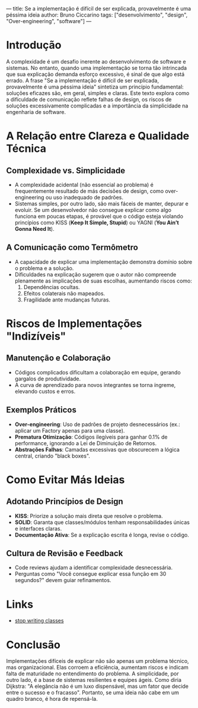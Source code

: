 ---
title: Se a implementação é difícil de ser explicada, provavelmente é uma péssima ideia
author: Bruno Ciccarino
tags: ["desenvolvimento", "design", "Over-engineering", "software"]
---

* Introdução  
A complexidade é um desafio inerente ao desenvolvimento de software e sistemas. No entanto, quando uma implementação se torna tão intrincada que sua explicação demanda esforço excessivo, é sinal de que algo está errado. A frase "Se a implementação é difícil de ser explicada, provavelmente é uma péssima ideia" sintetiza um princípio fundamental: soluções eficazes são, em geral, simples e claras. Este texto explora como a dificuldade de comunicação reflete falhas de design, os riscos de soluções excessivamente complicadas e a importância da simplicidade na engenharia de software.  

* A Relação entre Clareza e Qualidade Técnica  
** Complexidade vs. Simplicidade  
- A complexidade acidental (não essencial ao problema) é frequentemente resultado de más decisões de design, como over-engineering ou uso inadequado de padrões.  
- Sistemas simples, por outro lado, são mais fáceis de manter, depurar e evoluir. Se um desenvolvedor não consegue explicar como algo funciona em poucas etapas, é provável que o código esteja violando princípios como KISS (*Keep It Simple, Stupid*) ou YAGNI (*You Ain’t Gonna Need It*).  

** A Comunicação como Termômetro  
- A capacidade de explicar uma implementação demonstra domínio sobre o problema e a solução.  
- Dificuldades na explicação sugerem que o autor não compreende plenamente as implicações de suas escolhas, aumentando riscos como:  
  1. Dependências ocultas.  
  2. Efeitos colaterais não mapeados.  
  3. Fragilidade ante mudanças futuras.  

* Riscos de Implementações "Indizíveis"  
** Manutenção e Colaboração  
- Códigos complicados dificultam a colaboração em equipe, gerando gargalos de produtividade.  
- A curva de aprendizado para novos integrantes se torna íngreme, elevando custos e erros.  

** Exemplos Práticos  
- **Over-engineering**: Uso de padrões de projeto desnecessários (ex.: aplicar um Factory apenas para uma classe).  
- **Prematura Otimização**: Códigos ilegíveis para ganhar 0.1% de performance, ignorando a Lei de Diminuição de Retornos.  
- **Abstrações Falhas**: Camadas excessivas que obscurecem a lógica central, criando "black boxes".  

* Como Evitar Más Ideias  
** Adotando Princípios de Design  
- **KISS**: Priorize a solução mais direta que resolve o problema.  
- **SOLID**: Garanta que classes/módulos tenham responsabilidades únicas e interfaces claras.  
- **Documentação Ativa**: Se a explicação escrita é longa, revise o código.  

** Cultura de Revisão e Feedback  
- Code reviews ajudam a identificar complexidade desnecessária.  
- Perguntas como "Você consegue explicar essa função em 30 segundos?" devem guiar refinamentos.  

* Links

- [[https://pyvideo.org/pycon-us-2012/stop-writing-classes.html][stop writing classes]]

* Conclusão  
Implementações difíceis de explicar não são apenas um problema técnico, mas organizacional. Elas corroem a eficiência, aumentam riscos e indicam falta de maturidade no entendimento do problema. A simplicidade, por outro lado, é a base de sistemas resilientes e equipes ágeis. Como diria Dijkstra: "A elegância não é um luxo dispensável, mas um fator que decide entre o sucesso e o fracasso". Portanto, se uma ideia não cabe em um quadro branco, é hora de repensá-la.  
